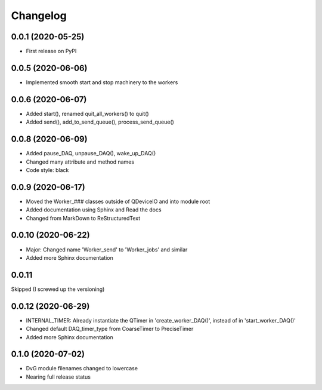 Changelog
=========

0.0.1 (2020-05-25)
------------------
* First release on PyPI

0.0.5 (2020-06-06)
------------------
* Implemented smooth start and stop machinery to the workers

0.0.6 (2020-06-07)
------------------
* Added start(), renamed quit_all_workers() to quit()
* Added send(), add_to_send_queue(), process_send_queue()

0.0.8 (2020-06-09)
------------------
* Added pause_DAQ, unpause_DAQ(), wake_up_DAQ()
* Changed many attribute and method names
* Code style: black

0.0.9 (2020-06-17)
------------------
* Moved the Worker_### classes outside of QDeviceIO and into module root
* Added documentation using Sphinx and Read the docs
* Changed from MarkDown to ReStructuredText

0.0.10 (2020-06-22)
-------------------
* Major: Changed name 'Worker_send' to 'Worker_jobs' and similar
* Added more Sphinx documentation

0.0.11
-------------------
Skipped (I screwed up the versioning)

0.0.12 (2020-06-29)
-------------------
* INTERNAL_TIMER: Already instantiate the QTimer in 'create_worker_DAQ()', instead of in 'start_worker_DAQ()'
* Changed default DAQ_timer_type from CoarseTimer to PreciseTimer
* Added more Sphinx documentation

0.1.0 (2020-07-02)
-------------------
* DvG module filenames changed to lowercase
* Nearing full release status
